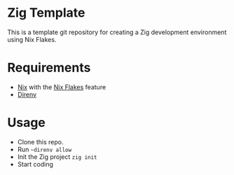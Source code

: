 * Zig Template
This is a template git repository for creating a Zig development environment using Nix Flakes.
* Requirements
- [[https://nixos.org/][Nix]] with the [[https://nixos.wiki/wiki/Flakes][Nix Flakes]] feature
- [[https://direnv.net/][Direnv]]
* Usage
- Clone this repo.
- Run ~~direnv allow~
- Init the Zig project ~zig init~
- Start coding
